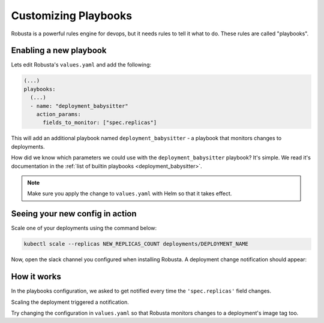 Customizing Playbooks
##############################

Robusta is a powerful rules engine for devops, but it needs rules to tell it what to do. These rules are called "playbooks".

Enabling a new playbook
------------------------

Lets edit Robusta's ``values.yaml`` and add the following:

.. code-block:: yaml

   (...)
   playbooks:
     (...)
     - name: "deployment_babysitter"
       action_params:
         fields_to_monitor: ["spec.replicas"]


This will add an additional playbook named ``deployment_babysitter`` - a playbook that monitors changes to deployments.

How did we know which parameters we could use with the ``deployment_babysitter`` playbook? It's simple. We read it's documentation in the :ref:`list of builtin playbooks <deployment_babysitter>`.

.. note:: Make sure you apply the change to ``values.yaml`` with Helm so that it takes effect.

Seeing your new config in action
----------------------------------
Scale one of your deployments using the command below:

.. code-block:: python

   kubectl scale --replicas NEW_REPLICAS_COUNT deployments/DEPLOYMENT_NAME

Now, open the slack channel you configured when installing Robusta. A deployment change notification should appear:

.. image:: ../images/replicas_change.png

How it works
----------------------------------
In the playbooks configuration, we asked to get notified every time the ``'spec.replicas'`` field changes.

Scaling the deployment triggered a notification.

Try changing the configuration in ``values.yaml`` so that Robusta monitors changes to a deployment's image tag too.
